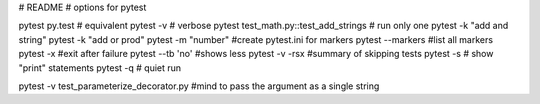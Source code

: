 # README
# options for pytest

pytest
py.test # equivalent
pytest -v # verbose
pytest test_math.py::test_add_strings # run only one
pytest -k "add and string"
pytest -k "add or prod"
pytest -m "number" #create pytest.ini for markers
pytest --markers #list all markers
pytest -x #exit after failure
pytest --tb 'no' #shows less
pytest -v -rsx #summary of skipping tests
pytest -s # show "print" statements
pytest -q # quiet run

pytest -v test_parameterize_decorator.py #mind to pass the argument as a single string